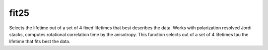 
fit25
-----
Selects the lifetime out of a set of 4 fixed lifetimes that best describes the data.
Works with polarization resolved Jordi stacks, computes rotational correlation time
by the anisotropy. This function selects out of a set of 4 lifetimes tau the lifetime
that fits best the data.
